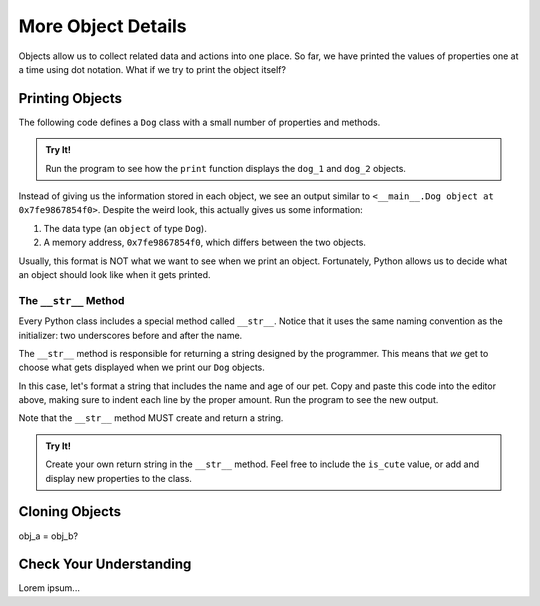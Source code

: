 More Object Details
===================

Objects allow us to collect related data and actions into one place. So far,
we have printed the values of properties one at a time using dot notation. What
if we try to print the object itself?

Printing Objects
----------------

The following code defines a ``Dog`` class with a small number of properties
and methods.

.. admonition:: Try It!

   Run the program to see how the ``print`` function displays the ``dog_1`` and
   ``dog_2`` objects.

   .. raw:: html

      <iframe height="700px" width="100%" src="https://repl.it/@launchcode/Python-sandbox?lite=true" scrolling="no" frameborder="yes" allowtransparency="true" allowfullscreen="true" sandbox="allow-forms allow-pointer-lock allow-popups allow-same-origin allow-scripts allow-modals"></iframe>

Instead of giving us the information stored in each object, we see an output
similar to ``<__main__.Dog object at 0x7fe9867854f0>``. Despite the weird look,
this actually gives us some information:

#. The data type (an ``object`` of type ``Dog``).
#. A memory address, ``0x7fe9867854f0``, which differs between the two objects.

Usually, this format is NOT what we want to see when we print an object.
Fortunately, Python allows us to decide what an object should look like when it
gets printed.

The ``__str__`` Method
^^^^^^^^^^^^^^^^^^^^^^

.. index:: ! __str__

Every Python class includes a special method called ``__str__``. Notice that it
uses the same naming convention as the initializer: two underscores before and
after the name.

The ``__str__`` method is responsible for returning a string designed by the
programmer. This means that *we* get to choose what gets displayed when we
print our ``Dog`` objects.

In this case, let's format a string that includes the name and age of our pet.
Copy and paste this code into the editor above, making sure to indent each line
by the proper amount. Run the program to see the new output.

.. sourcecode:: python
   :lineno-start: 10

   def __str__(self):
      output = "Name of dog: {0}, Age of dog: {1} years"
      return output.format(self.name, self.age)

Note that the ``__str__`` method MUST create and return a string.

.. admonition:: Try It!

   Create your own return string in the ``__str__`` method. Feel free to
   include the ``is_cute`` value, or add and display new properties to the
   class.

Cloning Objects
---------------

obj_a = obj_b?

Check Your Understanding
------------------------

Lorem ipsum...
